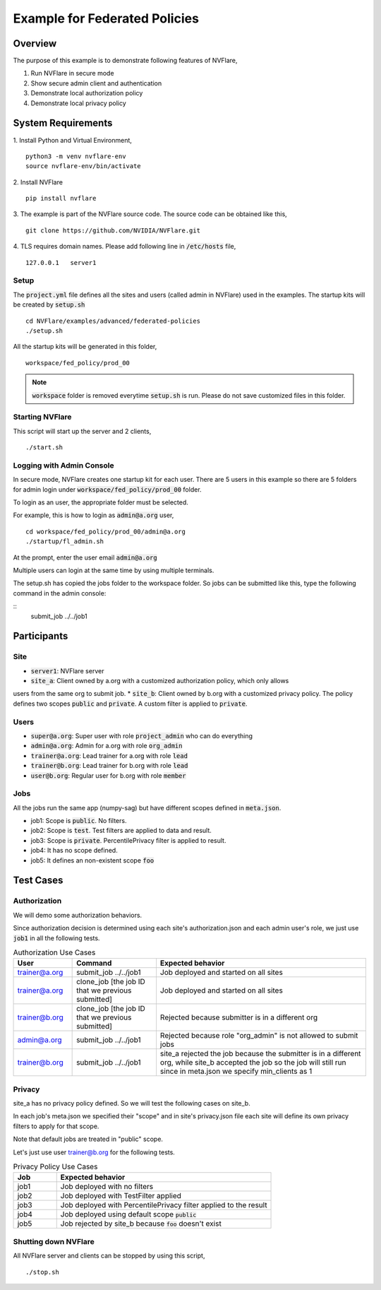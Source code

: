 Example for Federated Policies
==============================


Overview
--------

The purpose of this example is to demonstrate following features of NVFlare,

1. Run NVFlare in secure mode
2. Show secure admin client and authentication
3. Demonstrate local authorization policy
4. Demonstrate local privacy policy

System Requirements
-------------------

1. Install Python and Virtual Environment,
::
    python3 -m venv nvflare-env
    source nvflare-env/bin/activate

2. Install NVFlare
::
    pip install nvflare

3. The example is part of the NVFlare source code. The source code can be obtained like this,
::
    git clone https://github.com/NVIDIA/NVFlare.git

4. TLS requires domain names. Please add following line in :code:`/etc/hosts` file,
::
    127.0.0.1	server1


Setup
_____

The :code:`project.yml` file defines all the sites and users (called admin in NVFlare)
used in the examples. The startup kits will be created by :code:`setup.sh`
::
    cd NVFlare/examples/advanced/federated-policies
    ./setup.sh
All the startup kits will be generated in this folder,
::
    workspace/fed_policy/prod_00

.. note::
   :code:`workspace` folder is removed everytime :code:`setup.sh` is run. Please do not save customized
   files in this folder.

Starting NVFlare
________________

This script will start up the server and 2 clients,
::
   ./start.sh

Logging with Admin Console
__________________________

In secure mode, NVFlare creates one startup kit for each user. There are 5 users in
this example so there are 5 folders for admin login under :code:`workspace/fed_policy/prod_00` folder.

To login as an user, the appropriate folder must be selected.

For example, this is how to login as :code:`admin@a.org` user,
::
    cd workspace/fed_policy/prod_00/admin@a.org
    ./startup/fl_admin.sh
At the prompt, enter the user email :code:`admin@a.org`

Multiple users can login at the same time by using multiple terminals.

The setup.sh has copied the jobs folder to the workspace folder.
So jobs can be submitted like this, type the following command in the admin console:

::
   submit_job ../../job1

Participants
------------
Site
____
* :code:`server1`: NVFlare server
* :code:`site_a`: Client owned by a.org with a customized authorization policy, which only allows
users from the same org to submit job.
* :code:`site_b`: Client owned by b.org with a customized privacy policy. The policy defines
two scopes :code:`public` and :code:`private`. A custom filter is applied to :code:`private`.

Users
_____
* :code:`super@a.org`: Super user with role :code:`project_admin` who can do everything
* :code:`admin@a.org`: Admin for a.org with role :code:`org_admin`
* :code:`trainer@a.org`: Lead trainer for a.org with role :code:`lead`
* :code:`trainer@b.org`: Lead trainer for b.org with role :code:`lead`
* :code:`user@b.org`: Regular user for b.org with role :code:`member`

Jobs
____
All the jobs run the same app (numpy-sag) but have different scopes defined in :code:`meta.json`.

* job1: Scope is :code:`public`. No filters.
* job2: Scope is :code:`test`. Test filters are applied to data and result.
* job3: Scope is :code:`private`. PercentilePrivacy filter is applied to result.
* job4: It has no scope defined.
* job5: It defines an non-existent scope :code:`foo`


Test Cases
----------

Authorization
_____________
We will demo some authorization behaviors.

Since authorization decision is determined using each site's authorization.json and each admin user's role,
we just use :code:`job1` in all the following tests.

.. list-table:: Authorization Use Cases
    :widths: 14 20 50
    :header-rows: 1

    * - User
      - Command
      - Expected behavior
    * - trainer@a.org
      - submit_job ../../job1
      - Job deployed and started on all sites
    * - trainer@a.org
      - clone_job [the job ID that we previous submitted]
      - Job deployed and started on all sites
    * - trainer@b.org
      - clone_job [the job ID that we previous submitted]
      - Rejected because submitter is in a different org
    * - admin@a.org
      - submit_job ../../job1
      - Rejected because role "org_admin" is not allowed to submit jobs
    * - trainer@b.org
      - submit_job ../../job1
      - site_a rejected the job because the submitter is in a different org, while site_b accepted the job
        so the job will still run since in meta.json we specify min_clients as 1

Privacy
_______
site_a has no privacy policy defined.
So we will test the following cases on site_b.

In each job's meta.json we specified their "scope" and in site's privacy.json file each site will define its own
privacy filters to apply for that scope.

Note that default jobs are treated in "public" scope.

Let's just use user trainer@b.org for the following tests.

.. list-table:: Privacy Policy Use Cases
    :widths: 10 50
    :header-rows: 1

    * - Job
      - Expected behavior
    * - job1
      - Job deployed with no filters
    * - job2
      - Job deployed with TestFilter applied
    * - job3
      - Job deployed with PercentilePrivacy filter applied to the result
    * - job4
      - Job deployed using default scope :code:`public`
    * - job5
      - Job rejected by site_b because :code:`foo` doesn't exist

Shutting down NVFlare
_____________________
All NVFlare server and clients can be stopped by using this script,
::
   ./stop.sh
